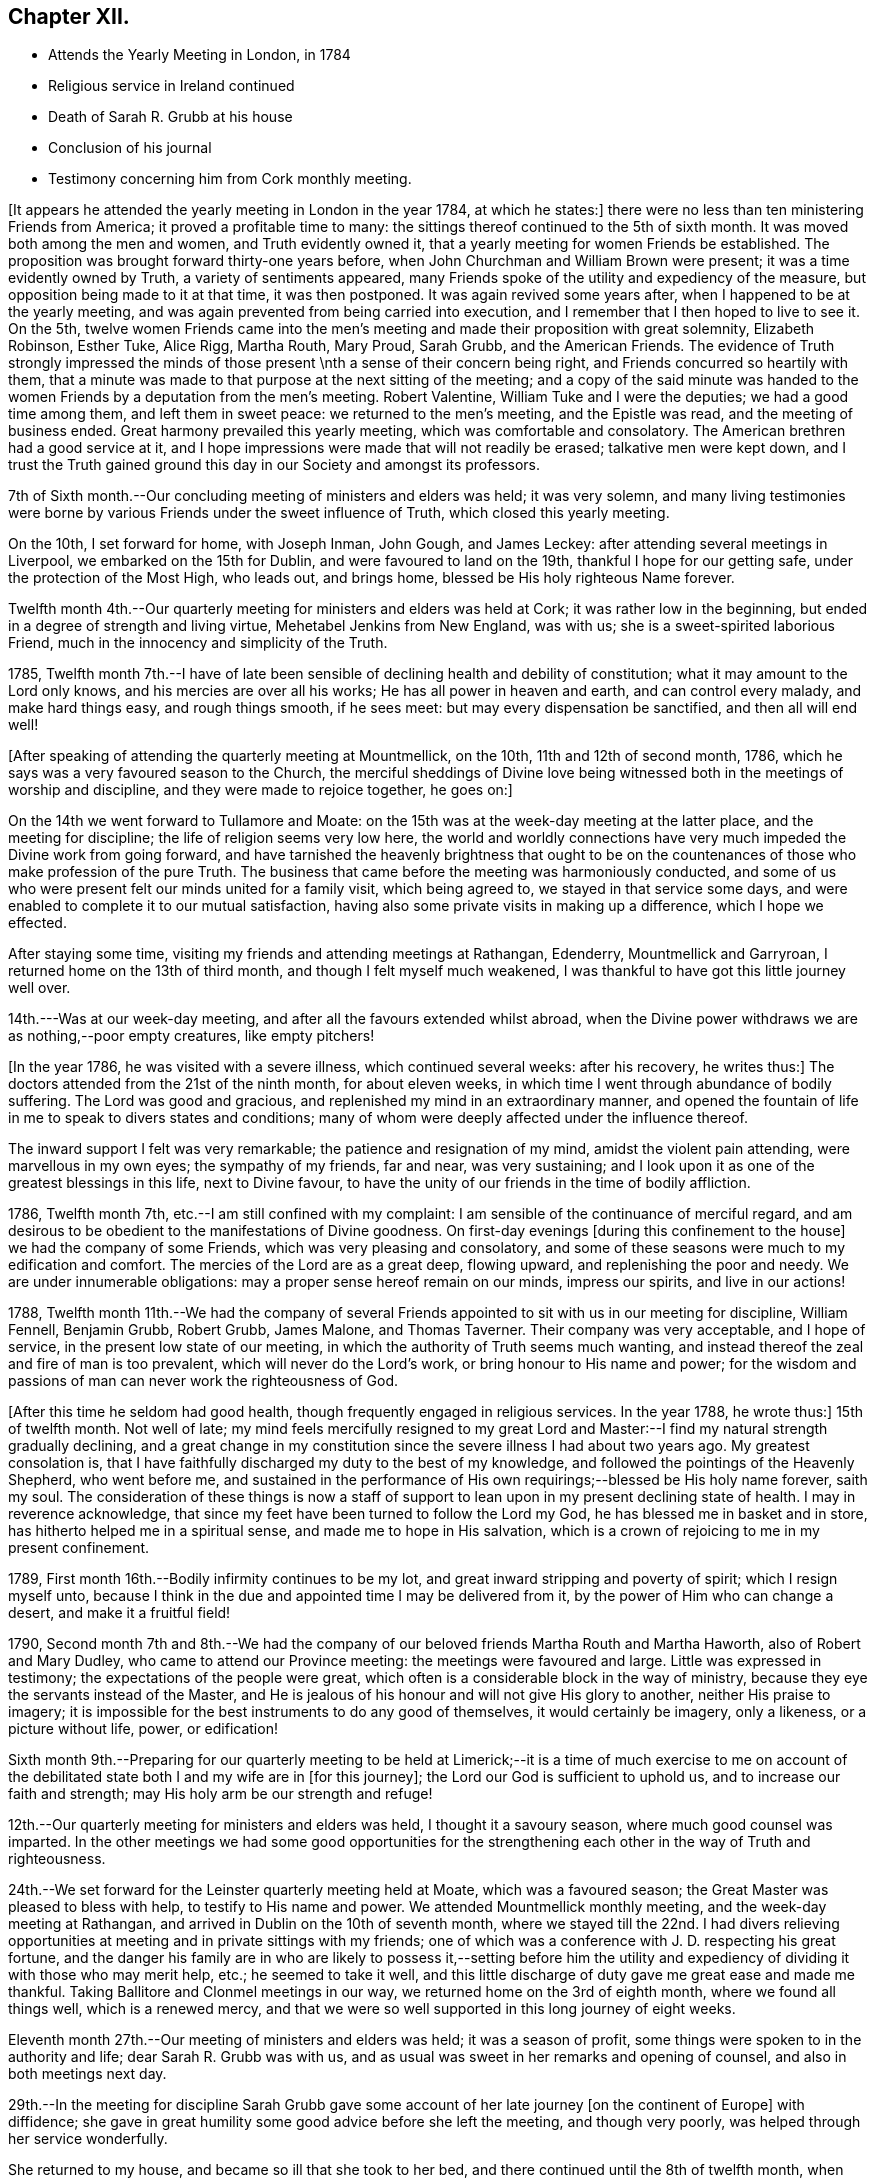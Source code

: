 == Chapter XII.

[.chapter-synopsis]
* Attends the Yearly Meeting in London, in 1784
* Religious service in Ireland continued
* Death of Sarah R. Grubb at his house
* Conclusion of his journal
* Testimony concerning him from Cork monthly meeting.

+++[+++It appears he attended the yearly meeting in London in the year 1784, at which he states:]
there were no less than ten ministering Friends from America;
it proved a profitable time to many:
the sittings thereof continued to the 5th of sixth month.
It was moved both among the men and women, and Truth evidently owned it,
that a yearly meeting for women Friends be established.
The proposition was brought forward thirty-one years before,
when John Churchman and William Brown were present;
it was a time evidently owned by Truth, a variety of sentiments appeared,
many Friends spoke of the utility and expediency of the measure,
but opposition being made to it at that time, it was then postponed.
It was again revived some years after, when I happened to be at the yearly meeting,
and was again prevented from being carried into execution,
and I remember that I then hoped to live to see it.
On the 5th,
twelve women Friends came into the men`'s meeting
and made their proposition with great solemnity,
Elizabeth Robinson, Esther Tuke, Alice Rigg, Martha Routh, Mary Proud, Sarah Grubb,
and the American Friends.
The evidence of Truth strongly impressed the minds of
those present \nth a sense of their concern being right,
and Friends concurred so heartily with them,
that a minute was made to that purpose at the next sitting of the meeting;
and a copy of the said minute was handed to the women
Friends by a deputation from the men`'s meeting.
Robert Valentine, William Tuke and I were the deputies; we had a good time among them,
and left them in sweet peace: we returned to the men`'s meeting, and the Epistle was read,
and the meeting of business ended.
Great harmony prevailed this yearly meeting, which was comfortable and consolatory.
The American brethren had a good service at it,
and I hope impressions were made that will not readily be erased;
talkative men were kept down,
and I trust the Truth gained ground this day in our Society and amongst its professors.

7th of Sixth month.--Our concluding meeting of ministers and elders was held;
it was very solemn,
and many living testimonies were borne by various
Friends under the sweet influence of Truth,
which closed this yearly meeting.

On the 10th, I set forward for home, with Joseph Inman, John Gough, and James Leckey:
after attending several meetings in Liverpool, we embarked on the 15th for Dublin,
and were favoured to land on the 19th, thankful I hope for our getting safe,
under the protection of the Most High, who leads out, and brings home,
blessed be His holy righteous Name forever.

Twelfth month 4th.--Our quarterly meeting for ministers and elders was held at Cork;
it was rather low in the beginning, but ended in a degree of strength and living virtue,
Mehetabel Jenkins from New England, was with us;
she is a sweet-spirited laborious Friend,
much in the innocency and simplicity of the Truth.

1785,
Twelfth month 7th.--I have of late been sensible
of declining health and debility of constitution;
what it may amount to the Lord only knows, and his mercies are over all his works;
He has all power in heaven and earth, and can control every malady,
and make hard things easy, and rough things smooth, if he sees meet:
but may every dispensation be sanctified, and then all will end well!

[.offset]
+++[+++After speaking of attending the quarterly meeting at Mountmellick, on the 10th,
11th and 12th of second month, 1786,
which he says was a very favoured season to the Church,
the merciful sheddings of Divine love being witnessed
both in the meetings of worship and discipline,
and they were made to rejoice together, he goes on:]

On the 14th we went forward to Tullamore and Moate:
on the 15th was at the week-day meeting at the latter place,
and the meeting for discipline; the life of religion seems very low here,
the world and worldly connections have very much
impeded the Divine work from going forward,
and have tarnished the heavenly brightness that ought to be on the
countenances of those who make profession of the pure Truth.
The business that came before the meeting was harmoniously conducted,
and some of us who were present felt our minds united for a family visit,
which being agreed to, we stayed in that service some days,
and were enabled to complete it to our mutual satisfaction,
having also some private visits in making up a difference, which I hope we effected.

After staying some time, visiting my friends and attending meetings at Rathangan,
Edenderry, Mountmellick and Garryroan, I returned home on the 13th of third month,
and though I felt myself much weakened,
I was thankful to have got this little journey well over.

14th.---Was at our week-day meeting, and after all the favours extended whilst abroad,
when the Divine power withdraws we are as nothing,--poor empty creatures,
like empty pitchers!

+++[+++In the year 1786, he was visited with a severe illness, which continued several weeks:
after his recovery, he writes thus:]
The doctors attended from the 21st of the ninth month, for about eleven weeks,
in which time I went through abundance of bodily suffering.
The Lord was good and gracious, and replenished my mind in an extraordinary manner,
and opened the fountain of life in me to speak to divers states and conditions;
many of whom were deeply affected under the influence thereof.

The inward support I felt was very remarkable; the patience and resignation of my mind,
amidst the violent pain attending, were marvellous in my own eyes;
the sympathy of my friends, far and near, was very sustaining;
and I look upon it as one of the greatest blessings in this life, next to Divine favour,
to have the unity of our friends in the time of bodily affliction.

1786, Twelfth month 7th, etc.--I am still confined with my complaint:
I am sensible of the continuance of merciful regard,
and am desirous to be obedient to the manifestations of Divine goodness.
On first-day evenings +++[+++during this confinement to the house]
we had the company of some Friends, which was very pleasing and consolatory,
and some of these seasons were much to my edification and comfort.
The mercies of the Lord are as a great deep, flowing upward,
and replenishing the poor and needy.
We are under innumerable obligations: may a proper sense hereof remain on our minds,
impress our spirits, and live in our actions!

1788,
Twelfth month 11th.--We had the company of several Friends
appointed to sit with us in our meeting for discipline,
William Fennell, Benjamin Grubb, Robert Grubb, James Malone, and Thomas Taverner.
Their company was very acceptable, and I hope of service,
in the present low state of our meeting,
in which the authority of Truth seems much wanting,
and instead thereof the zeal and fire of man is too prevalent,
which will never do the Lord`'s work, or bring honour to His name and power;
for the wisdom and passions of man can never work the righteousness of God.

+++[+++After this time he seldom had good health,
though frequently engaged in religious services.
In the year 1788, he wrote thus:]
15th of twelfth month.
Not well of late;
my mind feels mercifully resigned to my great Lord and
Master:--I find my natural strength gradually declining,
and a great change in my constitution since the severe illness I had about two years ago.
My greatest consolation is,
that I have faithfully discharged my duty to the best of my knowledge,
and followed the pointings of the Heavenly Shepherd, who went before me,
and sustained in the performance of His own
requirings;--blessed be His holy name forever,
saith my soul.
The consideration of these things is now a staff of support to
lean upon in my present declining state of health.
I may in reverence acknowledge,
that since my feet have been turned to follow the Lord my God,
he has blessed me in basket and in store, has hitherto helped me in a spiritual sense,
and made me to hope in His salvation,
which is a crown of rejoicing to me in my present confinement.

1789, First month 16th.--Bodily infirmity continues to be my lot,
and great inward stripping and poverty of spirit; which I resign myself unto,
because I think in the due and appointed time I may be delivered from it,
by the power of Him who can change a desert, and make it a fruitful field!

1790,
Second month 7th and 8th.--We had the company of our
beloved friends Martha Routh and Martha Haworth,
also of Robert and Mary Dudley, who came to attend our Province meeting:
the meetings were favoured and large.
Little was expressed in testimony; the expectations of the people were great,
which often is a considerable block in the way of ministry,
because they eye the servants instead of the Master,
and He is jealous of his honour and will not give His glory to another,
neither His praise to imagery;
it is impossible for the best instruments to do any good of themselves,
it would certainly be imagery, only a likeness, or a picture without life, power,
or edification!

Sixth month 9th.--Preparing for our quarterly meeting to be held at
Limerick;--it is a time of much exercise to me on account of the
debilitated state both I and my wife are in +++[+++for this journey];
the Lord our God is sufficient to uphold us, and to increase our faith and strength;
may His holy arm be our strength and refuge!

12th.--Our quarterly meeting for ministers and elders was held,
I thought it a savoury season, where much good counsel was imparted.
In the other meetings we had some good opportunities for the
strengthening each other in the way of Truth and righteousness.

24th.--We set forward for the Leinster quarterly meeting held at Moate,
which was a favoured season; the Great Master was pleased to bless with help,
to testify to His name and power.
We attended Mountmellick monthly meeting, and the week-day meeting at Rathangan,
and arrived in Dublin on the 10th of seventh month,
where we stayed till the 22nd. I had divers relieving opportunities at
meeting and in private sittings with my friends;
one of which was a conference with J. D. respecting his great fortune,
and the danger his family are in who are likely to possess it,--setting before him
the utility and expediency of dividing it with those who may merit help,
etc.; he seemed to take it well,
and this little discharge of duty gave me great ease and made me thankful.
Taking Ballitore and Clonmel meetings in our way,
we returned home on the 3rd of eighth month, where we found all things well,
which is a renewed mercy,
and that we were so well supported in this long journey of eight weeks.

Eleventh month 27th.--Our meeting of ministers and elders was held;
it was a season of profit, some things were spoken to in the authority and life;
dear Sarah R. Grubb was with us,
and as usual was sweet in her remarks and opening of counsel,
and also in both meetings next day.

29th.--In the meeting for discipline Sarah Grubb gave some
account of her late journey +++[+++on the continent of Europe]
with diffidence; she gave in great humility some good advice before she left the meeting,
and though very poorly, was helped through her service wonderfully.

She returned to my house, and became so ill that she took to her bed,
and there continued until the 8th of twelfth month, when she quietly departed this life.
She was a worthy,
who dedicated her time and her talents to the service of her great Lord,
and few are more universally regretted by the Church in this quarter of the nation.
My mind was much exercised on account of our dear friend,
and I had hopes she would have recovered,
her days not being long in this life in comparison of many others,
she being between thirty-four and thirty-five years of age,
and had the appearance of a branch that conveyed a prospect of much fruit;
her loss is a great stroke to her surviving relatives and friends.

Our men`'s meeting was solemn,
and Friends were under a travail of spirit for the prosperity of the Church:
many Friends called on us after the meetings were over,
and we had several precious sittings in the evenings
during the illness of this beloved deceased Friend.

At the interment on the 12th, we had a very solemn opportunity;
the doctrine of the gospel flowed both in the meeting and at the ground.
In the evening, in a solemn sitting,
several Friends were concerned to speak to edification and comfort;
and thus closed this solemn scene.
I sympathize with the poor husband, who returned home the next day,
accompanied by many relations and friends, in a very humble frame of spirit.

1791, Ninth month 16th.--Left home in order to attend our Province meeting at Limerick,
and from thence to that at Moate,
and so to join the Friends (appointed by the National
meeting) on a visit to Leinster Province,
which meetings were favoured in a good degree with the
Divine presence and the opening of living counsel.
Elizabeth Gibson +++[+++from Essex]
and Ann Till Adams +++[+++from Bristol]
were at Moate.
We visited the schools at Mountmellick to good satisfaction,
and the members of the select meeting, as also at Ballitore, Enniscorthv, Cooladine,
etc., and were favoured with the opening of best counsel, which though close, was,
I think, in the spirit of love.
At Wicklow, the 28th of tenth month, none of us had anything to express,
all seemed closed up.
The 29th we reached Dublin, where we stayed, attending the quarterly.
National, and other meetings to pretty good satisfaction;
in which Divine Goodness was pleased to reveal His ancient kindness to His Church,
and in the ability He was pleased to give, the business was carried on, I hope,
to the honour of His great Name.
Here we had the sorrowful tidings of the removal of our
dear friend John Gough from works to rewards;
a man very eminent for his extensive gifts and talents,
and his great humility made him beautiful in the
department he filled in the mystical body.
His loss seems to be great as a living member of the Church.
May the great Qualifier of faithful members raise up
others to fill the vacancies that appear so obvious,
that we may still have a Church and people capable to show forth His praise!

On the 11th of eleventh month, I set forward for Ballitore,
and concluded to stay over first-day there,
being in good company and feeling much united to them.
I was at two good meetings, and at one in the evening at dear Richard Shackleton`'s,
where were divers Friends, and it was indeed a tender season to several then present!

On the 15th, we got to Anner Mills to Sarah Grubb`'s, and stayed there tYie 16th,
and had a sweet opportunity in the family in the evening.

The 17th was at the monthly meeting at Clonmel, the meeting for worship was solemn,
but that for discipline was very exercising,
the wit and wisdom of the creature being too prevalent,
and the innocent Life not being enough kept to,
which is the crown of our meetings for discipline!
Lodged this night at Mary Dudley`'s, and next morning set forward for home,
where I arrived safely the 19th, and found my family mercifully enjoying health.

20th.--First-day, I attended both meetings,
in the forenoon I was strengthened to bear testimony to the goodness of a gracious God,
and the meeting concluded in supplication.

[.offset]
+++[+++This was nearly the last entry in his Journal.
It does not appear that any account has been
preserved among the relations and descendants,
of the last illness and close of the life of Samuel Neale,
beyond what is contained in the subjoined testimony from Cork monthly meeting,
which now only remains to be given to the reader.]

[.centered]
=== A Testimony from the men`'s meeting of Cork, concerning Samuel Neale, deceased.

As the Lord hath seen meet to deprive us of a living minister of the gospel, raised up,
qualified, and sustained by the influence of His Holy Spirit;
whose extensive labours of love, after a long residence amongst us,
are fresh in our remembrance; we find our minds engaged,
from the best information we have received, and from our own knowledge,
to testify concerning this our dear and honourable friend.

He was born in Dublin, in the year 1729: his mother died when he was about six years old;
and his father soon after went to reside in America.

It is worthy of remark, that,
although he was deprived of many of the advantages
which numbers of our youth are favoured with,
in a religious guarded education,
yet he was an object of the peculiar notice of the Great Preserver of men,
having at times,
felt the incomes of Divine love at so early a period as scarcely to
understand what it was that so visited his tender mind:
but as he grew up, he gave way to youthful follies and vain amusements,
for which he often felt the reproofs of instruction;
but slighted these gracious visitations.

About the age of eighteen, he was placed apprentice in Dublin, where he was much exposed,
and suffered great loss; associating with the gay and licentious,
and with them rushing into iniquity,
and indulging himself in most of the pernicious amusements of that city.
During this period he was not forsaken, being followed by conviction and remorse;
nor was he suffered long to run on in that path,
which with awful certainty leads down to the chambers of death,
but in the career of vanity and dissipation, he was met with in a memorable manner.

Soon after his apprenticeship he came to this city,
for the purpose of forming connections in business: where, as well as on the journey,
he met some of his associates, and again gave way to irregularities; yet,
having in his worst state frequented meetings, and being at a meeting for worship here,
which our friends Mary Peisley and Catharine Payton, then on a religious visit, attended;
the latter was enabled to speak to his state with such clearness and authority,
that the witness in his heart was powerfully reached,
and the strongholds of sin and Satan broken in him.
Happily this gracious call was not rejected;
he submitted thereto with full purpose of heart,
and in the prime of life making an unreserved surrender of his will to the Divine will,
and turning his back on sensual, sinful gratifications,
he afforded a remarkable instance of the blessed
effects of an entire dedication of heart.
This precious, powerful visitation was in the twenty-second year of his age;
and being through infinite Mercy, preserved in and under it,
it was not many months until he came forth in the ministry,
evidently attended with the baptizing power of the Gospel;
which had so reaching an effect on many of the hearers,
divers of whom had been his former companions,
that it afforded abundant cause of humble admiration and thankfulness.

About this time, our friend William Brown arrived from America,
on a religious visit to these nations; and, not having a companion, he,
with the concurrence of his friends, joined and continued with him,
through most of his travels in this nation, parts of England, Holland and Germany,
we believe much to their mutual consolation, and to his own establishment.

In the year 1753, he removed to reside within the compass of Edenderry monthly meeting,
and continued in the exercise and improvement of his gift.

In 1757, he was joined in marriage to that dignified instrument Mary Peisley:
this connection was dissolved within the short space of three days;
it having pleased the All-wise Disposer of events to
remove that valuable woman after a few hours`' illness.
This heavy trial he bore with much resignation to the Divine will,
manifesting the inward support which was afforded him,
by the lively exercise of his gift at her interment.

In the year 1760, he was married to Sarah, the daughter of Joshua Beale,
a valuable elder of this meeting, and, in her,
experienced a tender faithful companion during the remainder of his life.
Soon after his marriage, he settled within the compass of this meeting, and, we believe,
that it was under the direction of best Wisdom; his Gospel labours,
through the Divine blessing upon them,
being very helpful and strengthening to this part of the vineyard.

Having for several years felt a weighty concern to pay a
religious visit to the meetings of Friends in North America,
with the full unity and concurrence of his brethren, he embarked in the eighth month,
1770; and was enabled to visit the churches generally on that continent,
to the consolation and strengthening of many, and to the peace of his own mind.
He returned in the eleventh month, 1772, and, at a suitable season,
with great brokenness of spirit, gave a diffident, tendering account of the said visit,
ascribing all praise to that Power which had qualified and sent forth,
and so marvellously to him,
conducted through the various probations attendant on such a service.

He was often engaged in visiting Friends in sundry parts of this nation;
was several times in England and Wales; and once in Scotland on the same account.

While favoured with health,
he was exemplary in the attendance of our particular and general meetings;
and divers times attended the yearly meeting in London.
Thus he continued occupying with his gift at home and abroad,
until increasing age and infirmities of body,
became some impediment to his labours in that line.

His last journey was on a visit to Friends in the province of Leinster,
in which he felt a concern, to join some that were appointed by the National meeting.
In this service he evidently appeared replenished with
the love and tenderness of the gospel;
steadily moving under the cover of it, and bringing forth the fruits of charity,
patience, and meekness of wisdom.

Having returned home, he found himself still more indisposed,
unable to attend meetings much afterwards; and, in some short time,
he was affected with a mortification in his foot,
which put a period to his existence here.
The means and medicines which were judged necessary to be used in his case,
tended in a great degree to stupify his mental faculties; which is much to be regretted:
but, while reason and recollection were continued,
his expressions bespoke a mind peaceful, calm and resigned.
In this trying illness, he was preserved meek, humble, and patient:
and quietly departed this life the 27th of second month, 1792, aged 62 years;
a minister 40 years; and we doubt not, is entered into the joy of his Lord,
and into his Master`'s rest.

His remains were interred in our burying ground the 2nd day of the month following,
after a meeting previously held at the meeting-house on the occasion,
which was graciously owned by Divine favour,
and several living testimonies were then borne.

His ministry amongst us at home was truly acceptable and edifying,
being renewedly under the precious influence of the gospel, and often,
in commemoration of the manifold blessings graciously extended by our bountiful Creator:
and having himself, as he was wont to express,
largely experienced Divine mercy and compassion,
he was much clothed with charity towards others.

He was generally and much beloved; benevolent, hospitable, and kind;
an affectionate husband, and a sincere sympathizing friend.

[.signed-section-closing]
Signed in and on behalf of our three weeks`' men`'s meeting, held by adjournment in Cork,
15th of fourth month, 1792.

[.signed-section-signature]
Signed by many Friends.

[.signed-section-context-close]
--Read and approved in our quarterly meeting for Munster province, held at Clonmel,
23rd of fourth month, 1792, and in, by order, and on behalf thereof,
signed by Samuel Davis, Clerk.

[.signed-section-context-close]
--Read and approved in our National half-year`'s meeting, held in Dublin,
by adjournments from the 29th of the fourth month, to the 3rd of the fifth month, 1792,
inclusive, and in, and on behalf thereof, signed by Jacob Hancock, Jun., Clerk.

[.signed-section-context-close]
--The testimony was finally taken up to the yearly meeting in London, in the fifth month,
1792.
